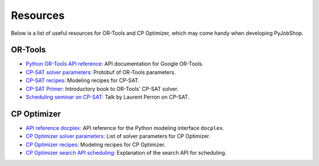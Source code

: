 Resources
=========

Below is a list of useful resources for OR-Tools and CP Optimizer, which may come handy when developing PyJobShop.

OR-Tools
--------

- `Python OR-Tools API reference <https://or-tools.github.io/docs/pdoc/ortools.html>`_: API documentation for Google OR-Tools.
- `CP-SAT solver parameters <https://github.com/google/or-tools/blob/stable/ortools/sat/sat_parameters.proto>`_: Protobuf of OR-Tools parameters.
- `CP-SAT recipes <https://github.com/google/or-tools/blob/1715a7f/ortools/sat/docs/scheduling.md>`_: Modeling recipes for CP-SAT.
- `CP-SAT Primer <https://github.com/d-krupke/cpsat-primer>`_: Introductory book to OR-Tools' CP-SAT solver.
- `Scheduling seminar on CP-SAT <https://www.youtube.com/watch?v=vvUxusrUcpU>`_: Talk by Laurent Perron on CP-SAT.

CP Optimizer
------------

- `API reference docplex <https://ibmdecisionoptimization.github.io/docplex-doc/cp/docplex.cp.modeler.py.html?highlight=start#>`_: API reference for the Python modeling interface ``docplex``.
- `CP Optimizer solver parameters <https://www.ibm.com/docs/en/icos/22.1.1?topic=optimizer-parameters-cp>`_: List of solver parameters for CP Optimizer.
- `CP Optimizer recipes <https://www.ibm.com/docs/en/icos/22.1.1?topic=manual-designing-scheduling-models>`_: Modeling recipes for CP Optimizer.
- `CP Optimizer search API scheduling <https://www.ibm.com/docs/en/icos/22.1.0?topic=c-search-api-scheduling-in-cp-optimizer>`_: Explanation of the search API for scheduling.
